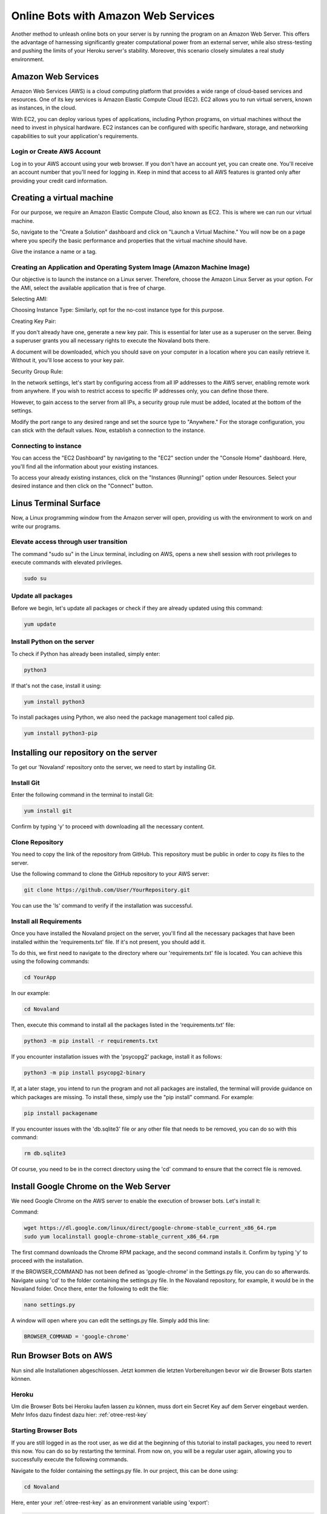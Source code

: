 =========================================
Online Bots with Amazon Web Services
=========================================

Another method to unleash online bots on your server is by running the program on an Amazon Web Server.
This offers the advantage of harnessing significantly greater computational power from an external server, while also stress-testing and pushing the limits of your Heroku server's stability.
Moreover, this scenario closely simulates a real study environment.

Amazon Web Services
=================================

Amazon Web Services (AWS) is a cloud computing platform that provides a wide range of cloud-based services and resources.
One of its key services is Amazon Elastic Compute Cloud (EC2).
EC2 allows you to run virtual servers, known as instances, in the cloud.

With EC2, you can deploy various types of applications, including Python programs, on virtual machines without the need to invest in physical hardware.
EC2 instances can be configured with specific hardware, storage, and networking capabilities to suit your application's requirements.

Login or Create AWS Account
______________________________
Log in to your AWS account using your web browser. If you don't have an account yet, you can create one.
You'll receive an account number that you'll need for logging in.
Keep in mind that access to all AWS features is granted only after providing your credit card information.

Creating a virtual machine
================================
For our purpose, we require an Amazon Elastic Compute Cloud, also known as EC2.
This is where we can run our virtual machine.

So, navigate to the "Create a Solution" dashboard and click on "Launch a Virtual Machine."
You will now be on a page where you specify the basic performance and properties that the virtual machine should have.

.. image:: docs/source/_static/Doku1.png
  :width: 800

Give the instance a name or a tag.

Creating an Application and Operating System Image (Amazon Machine Image)
_____________________________________________________________________________
Our objective is to launch the instance on a Linux server.
Therefore, choose the Amazon Linux Server as your option.
For the AMI, select the available application that is free of charge.

Selecting AMI:

.. image:: docs/source/_static/Doku2.png
  :width: 800

Choosing Instance Type:
Similarly, opt for the no-cost instance type for this purpose.

.. image:: docs/source/_static/Doku3.png
  :width: 800

Creating Key Pair:

If you don't already have one, generate a new key pair.
This is essential for later use as a superuser on the server.
Being a superuser grants you all necessary rights to execute the Novaland bots there.

.. image:: docs/source/_static/Doku5.png
  :width: 800


A document will be downloaded, which you should save on your computer in a location where you can easily retrieve it.
Without it, you'll lose access to your key pair.


Security Group Rule:

In the network settings, let's start by configuring access from all IP addresses to the AWS server, enabling remote work from anywhere.
If you wish to restrict access to specific IP addresses only, you can define those there.

However, to gain access to the server from all IPs, a security group rule must be added, located at the bottom of the settings.

.. image:: docs/source/_static/Doku55.png
  :width: 800


Modify the port range to any desired range and set the source type to "Anywhere."
For the storage configuration, you can stick with the default values.
Now, establish a connection to the instance.

Connecting to instance
_______________________________
You can access the "EC2 Dashboard" by navigating to the "EC2" section under the "Console Home" dashboard.
Here, you'll find all the information about your existing instances.

.. image:: docs/source/_static/Doku13.png
  :width: 800

To access your already existing instances, click on the "Instances (Running)" option under Resources.
Select your desired instance and then click on the "Connect" button.

.. image:: docs/source/_static/Doku14.png
  :width: 800

Linus Terminal Surface
============================
Now, a Linux programming window from the Amazon server will open, providing us with the environment to work on and write our programs.

.. image:: docs/source/_static/Doku8.png
  :width: 800

Elevate access through user transition
____________________________________________
The command "sudo su" in the Linux terminal, including on AWS, opens a new shell session with root privileges to execute commands with elevated privileges.

.. code-block:: console

    sudo su

Update all packages
_____________________
Before we begin, let's update all packages or check if they are already updated using this command:

.. code-block:: console

    yum update

Install Python on the server
_____________________________________________
To check if Python has already been installed, simply enter:

.. code-block:: console

    python3

If that's not the case, install it using:

.. code-block:: console

    yum install python3

To install packages using Python, we also need the package management tool called pip.

.. code-block:: console

    yum install python3-pip


Installing our repository on the server
===============================================
To get our 'Novaland' repository onto the server, we need to start by installing Git.

Install Git
__________________
Enter the following command in the terminal to install Git:

.. code-block:: console

    yum install git

Confirm by typing 'y' to proceed with downloading all the necessary content.

Clone Repository
_________________________
You need to copy the link of the repository from GitHub.
This repository must be public in order to copy its files to the server.

Use the following command to clone the GitHub repository to your AWS server:

.. code-block:: console

    git clone https://github.com/User/YourRepository.git

You can use the 'ls' command to verify if the installation was successful.

Install all Requirements
_________________________________
Once you have installed the Novaland project on the server, you'll find all the necessary packages that have been installed within the 'requirements.txt' file.
If it's not present, you should add it.

To do this, we first need to navigate to the directory where our 'requirements.txt' file is located.
You can achieve this using the following commands:

.. code-block:: console

    cd YourApp

In our example:

.. code-block:: console

    cd Novaland


Then, execute this command to install all the packages listed in the 'requirements.txt' file:

.. code-block:: console

    python3 -m pip install -r requirements.txt

If you encounter installation issues with the 'psycopg2' package, install it as follows:

.. code-block:: console

    python3 -m pip install psycopg2-binary


If, at a later stage, you intend to run the program and not all packages are installed, the terminal will provide guidance on which packages are missing.
To install these, simply use the "pip install" command. For example:

.. code-block:: console

    pip install packagename

If you encounter issues with the 'db.sqlite3' file or any other file that needs to be removed, you can do so with this command:

.. code-block:: console

    rm db.sqlite3

Of course, you need to be in the correct directory using the 'cd' command to ensure that the correct file is removed.

Install Google Chrome on the Web Server
==============================================
We need Google Chrome on the AWS server to enable the execution of browser bots. Let's install it:

Command:

.. code-block:: console

    wget https://dl.google.com/linux/direct/google-chrome-stable_current_x86_64.rpm
    sudo yum localinstall google-chrome-stable_current_x86_64.rpm

The first command downloads the Chrome RPM package, and the second command installs it.
Confirm by typing 'y' to proceed with the installation.

If the BROWSER_COMMAND has not been defined as 'google-chrome' in the Settings.py file, you can do so afterwards.
Navigate using 'cd' to the folder containing the settings.py file. In the Novaland repository, for example, it would be in the Novaland folder.
Once there, enter the following to edit the file:

.. code-block:: console

    nano settings.py


A window will open where you can edit the settings.py file.
Simply add this line:

.. code-block:: console

    BROWSER_COMMAND = 'google-chrome'

Run Browser Bots on AWS
===============================
Nun sind alle Installationen abgeschlossen.
Jetzt kommen die letzten Vorbereitungen bevor wir die Browser Bots starten können.

Heroku
_____________________
Um die Browser Bots bei Heroku laufen lassen zu können, muss dort ein Secret Key auf dem Server eingebaut werden.
Mehr Infos dazu findest dazu hier: :ref:`otree-rest-key`

Starting Browser Bots
______________________
If you are still logged in as the root user, as we did at the beginning of this tutorial to install packages, you need to revert this now.
You can do so by restarting the terminal.
From now on, you will be a regular user again, allowing you to successfully execute the following commands.

Navigate to the folder containing the settings.py file.
In our project, this can be done using:

.. code-block:: console

    cd Novaland


Here, enter your :ref:`otree-rest-key` as an environment variable using 'export':

.. code-block:: console

    export OTREE_REST_KEY="Your-Secret-Key"

Now the environment variable is set. We can write the 'run otree browser bots' command, which runs the browser bots.
However, this command needs to include information that Google Chrome should be started in headless mode, as our server does not support graphical interfaces.
Therefore, we add 'xvfb' to our code.
The resulting command looks like this:

.. code-block:: console

    xvfb-run -a otree browser_bots Pretest_Novaland --server-url=https://your-heroku-project-name.herokuapp.com/room/Novaland

If the console indicates missing other packages, install them.
For example:

.. code-block:: console

    pip install requests
    pip install ws4py

Run the browser bot command again.
Now, this command will be executed.
You can open your app on Heroku and under 'Sessions', you will see a new session has been started, with the bots currently in progress.